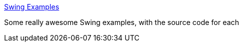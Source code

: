 :jbake-type: post
:jbake-status: published
:jbake-title: Swing Examples
:jbake-tags: documentation,exemple,java,software,swing,_mois_août,_année_2004
:jbake-date: 2004-08-26
:jbake-depth: ../
:jbake-uri: shaarli/1093527487000.adoc
:jbake-source: https://nicolas-delsaux.hd.free.fr/Shaarli?searchterm=http%3A%2F%2Fwww.senun.com%2FLeft%2FProgramming%2FJava_old%2FExamples_swing%2FSwingExamples.html&searchtags=documentation+exemple+java+software+swing+_mois_ao%C3%BBt+_ann%C3%A9e_2004
:jbake-style: shaarli

http://www.senun.com/Left/Programming/Java_old/Examples_swing/SwingExamples.html[Swing Examples]

Some really awesome Swing examples, with the source code for each

